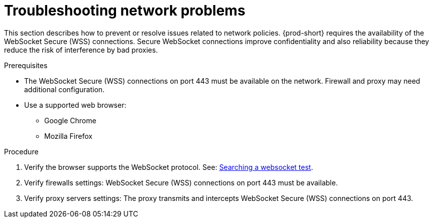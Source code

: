 :_content-type: PROCEDURE
:description: Troubleshooting network problems
:keywords: user-guide, troubleshooting-network-problems
:navtitle: Troubleshooting network problems
:page-aliases: .:troubleshooting-network-problems.adoc

[id="troubleshooting-network-problems"]
= Troubleshooting network problems

This section describes how to prevent or resolve issues related to network policies. 
{prod-short} requires the availability of the WebSocket Secure (WSS) connections.
Secure WebSocket connections improve confidentiality and also reliability because they reduce the risk of interference by bad proxies.

.Prerequisites

* The WebSocket Secure (WSS) connections on port 443 must be available on the network. Firewall and proxy may need additional configuration.
* Use a supported web browser:
** Google Chrome
** Mozilla Firefox

.Procedure

. Verify the browser supports the WebSocket protocol. See: link:https://www.google.com/search?q=websocket+test[Searching a websocket test].

. Verify firewalls settings: WebSocket Secure (WSS) connections on port 443 must be available.

. Verify proxy servers settings: The proxy transmits and intercepts WebSocket Secure (WSS) connections on port 443.
